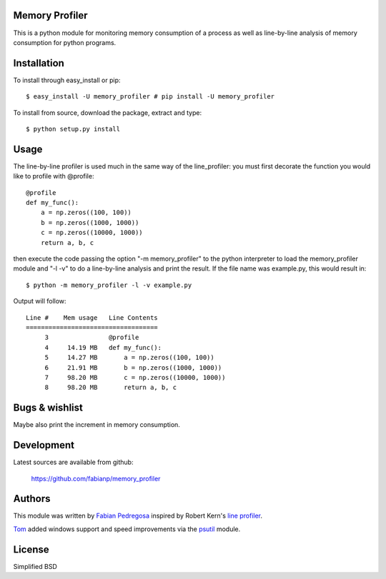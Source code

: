 Memory Profiler
---------------
This is a python module for monitoring memory consumption of a process
as well as line-by-line analysis of memory consumption for python
programs.


Installation
------------
To install through easy_install or pip::

    $ easy_install -U memory_profiler # pip install -U memory_profiler

To install from source, download the package, extract and type::

    $ python setup.py install



Usage
-----
The line-by-line profiler is used much in the same way of the
line_profiler: you must first decorate the function you would like to
profile with @profile::

    @profile
    def my_func():
        a = np.zeros((100, 100))
        b = np.zeros((1000, 1000))
        c = np.zeros((10000, 1000))
        return a, b, c


then execute the code passing the option "-m memory_profiler" to the
python interpreter to load the memory_profiler module and "-l -v" to
do a line-by-line analysis and print the result. If the file name was
example.py, this would result in::

    $ python -m memory_profiler -l -v example.py

Output will follow::

    Line #    Mem usage   Line Contents
    ===================================
         3                @profile
         4     14.19 MB   def my_func():
         5     14.27 MB       a = np.zeros((100, 100))
         6     21.91 MB       b = np.zeros((1000, 1000))
         7     98.20 MB       c = np.zeros((10000, 1000))
         8     98.20 MB       return a, b, c




Bugs & wishlist
---------------
Maybe also print the increment in memory consumption.


Development
-----------
Latest sources are available from github:

    https://github.com/fabianp/memory_profiler


Authors
-------
This module was written by `Fabian Pedregosa <http://fseoane.net>`_ inspired by Robert Kern's
`line profiler <http://packages.python.org/line_profiler/>`_.

`Tom <http://tomforb.es/>`_ added windows support and speed improvements via the
`psutil <http://pypi.python.org/pypi/psutil>`_ module.


License
-------
Simplified BSD
